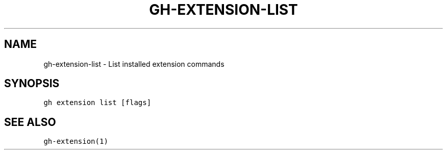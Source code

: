 .nh
.TH "GH-EXTENSION-LIST" "1" "Jun 2022" "GitHub CLI 2.13.0" "GitHub CLI manual"

.SH NAME
.PP
gh-extension-list - List installed extension commands


.SH SYNOPSIS
.PP
\fB\fCgh extension list [flags]\fR


.SH SEE ALSO
.PP
\fB\fCgh-extension(1)\fR
